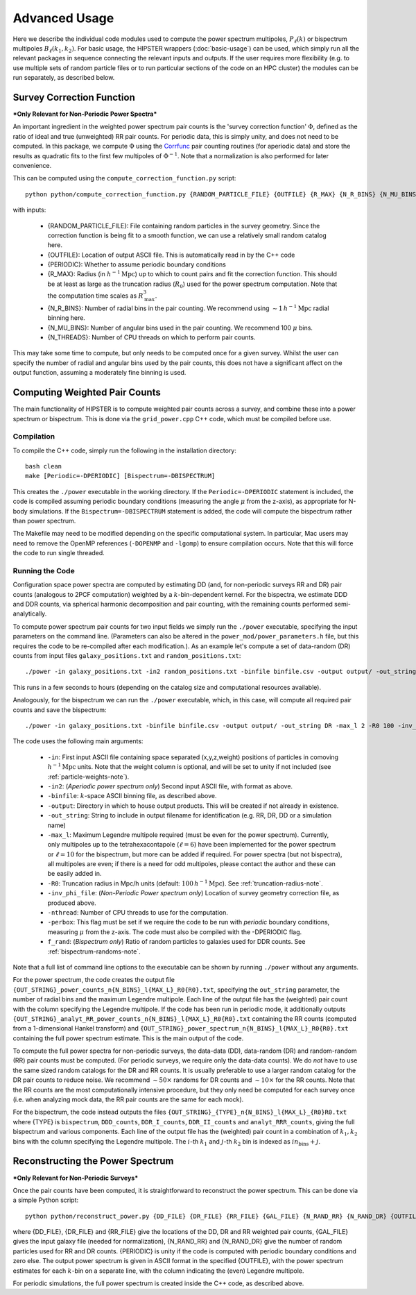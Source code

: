 Advanced Usage
===============

Here we describe the individual code modules used to compute the power spectrum multipoles, :math:`P_\ell(k)` or bispectrum multipoles :math:`B_\ell(k_1,k_2)`. For basic usage, the HIPSTER wrappers (:doc:`basic-usage`) can be used, which simply run all the relevant packages in sequence connecting the relevant inputs and outputs. If the user requires more flexibility (e.g. to use multiple sets of random particle files or to run particular sections of the code on an HPC cluster) the modules can be run separately, as described below.

.. _survey-correction-function:

Survey Correction Function
---------------------------

***Only Relevant for Non-Periodic Power Spectra***

An important ingredient in the weighted power spectrum pair counts is the 'survey correction function' :math:`\Phi`, defined as the ratio of ideal and true (unweighted) RR pair counts. For periodic data, this is simply unity, and does not need to be computed. In this package, we compute :math:`\Phi` using the `Corrfunc <https://Corrfunc.readthedocs.io>`_ pair counting routines (for aperiodic data) and store the results as quadratic fits to the first few multipoles of :math:`\Phi^{-1}`. Note that a normalization is also performed for later convenience.

This can be computed using the ``compute_correction_function.py`` script::

    python python/compute_correction_function.py {RANDOM_PARTICLE_FILE} {OUTFILE} {R_MAX} {N_R_BINS} {N_MU_BINS} {NTHREADS}

with inputs:

    - {RANDOM_PARTICLE_FILE}: File containing random particles in the survey geometry. Since the correction function is being fit to a smooth function, we can use a relatively small random catalog here.
    - {OUTFILE}: Location of output ASCII file. This is automatically read in by the C++ code
    - {PERIODIC}: Whether to assume periodic boundary conditions
    - {R_MAX}: Radius (in :math:`h^{-1}\mathrm{Mpc}`) up to which to count pairs and fit the correction function. This should be at least as large as the truncation radius (:math:`R_0`) used for the power spectrum computation. Note that the computation time scales as :math:`R_\mathrm{max}^3`.
    - {N_R_BINS}: Number of radial bins in the pair counting. We recommend using :math:`\sim 1\,h^{-1}\mathrm{Mpc}` radial binning here.
    - {N_MU_BINS}: Number of angular bins used in the pair counting. We recommend 100 :math:`\mu` bins.
    - {N_THREADS}: Number of CPU threads on which to perform pair counts.

This may take some time to compute, but only needs to be computed once for a given survey. Whilst the user can specify the number of radial and angular bins used by the pair counts, this does not have a significant affect on the output function, assuming a moderately fine binning is used.

.. _main-c-code:

Computing Weighted Pair Counts
-------------------------------

The main functionality of HIPSTER is to compute weighted pair counts across a survey, and combine these into a power spectrum or bispectrum. This is done via the ``grid_power.cpp`` C++ code, which must be compiled before use.

Compilation
~~~~~~~~~~~~

To compile the C++ code, simply run the following in the installation directory::

    bash clean
    make [Periodic=-DPERIODIC] [Bispectrum=-DBISPECTRUM]

This creates the ``./power`` executable in the working directory. If the ``Periodic=-DPERIODIC`` statement is included, the code is compiled assuming periodic boundary conditions (measuring the angle :math:`\mu` from the z-axis), as appropriate for N-body simulations. If the ``Bispectrum=-DBISPECTRUM`` statement is added, the code will compute the bispectrum rather than power spectrum.

The Makefile may need to be modified depending on the specific computational system. In particular, Mac users may need to remove the OpenMP references (``-DOPENMP`` and ``-lgomp``) to ensure compilation occurs. Note that this will force the code to run single threaded.

Running the Code
~~~~~~~~~~~~~~~~~

Configuration space power spectra are computed by estimating DD (and, for non-periodic surveys RR and DR) pair counts (analogous to 2PCF computation) weighted by a :math:`k`-bin-dependent kernel. For the bispectra, we estimate DDD and DDR counts, via spherical harmonic decomposition and pair counting, with the remaining counts performed semi-analytically.

To compute power spectrum pair counts for two input fields we simply run the ``./power`` executable, specifying the input parameters on the command line. (Parameters can also be altered in the ``power_mod/power_parameters.h`` file, but this requires the code to be re-compiled after each modification.). As an example let's compute a set of data-random (DR) counts from input files ``galaxy_positions.txt`` and ``random_positions.txt``::

    ./power -in galaxy_positions.txt -in2 random_positions.txt -binfile binfile.csv -output output/ -out_string DR -max_l 2 -R0 100 -inv_phi_file inv_phi_coefficients.txt -nthread 10

This runs in a few seconds to hours (depending on the catalog size and computational resources available).

Analogously, for the bispectrum we can run the ``./power`` executable, which, in this case, will compute all required pair counts and save the bispectrum::

    ./power -in galaxy_positions.txt -binfile binfile.csv -output output/ -out_string DR -max_l 2 -R0 100 -inv_phi_file inv_phi_coefficients.txt -nthread 10 -f_rand 3

The code uses the following main arguments:

    - ``-in``: First input ASCII file containing space separated (x,y,z,weight) positions of particles in comoving :math:`h^{-1}\mathrm{Mpc}` units. Note that the weight column is optional, and will be set to unity if not included (see :ref:`particle-weights-note`).
    - ``-in2``: (*Aperiodic power spectrum only*) Second input ASCII file, with format as above.
    - ``-binfile``: :math:`k`-space ASCII binning file, as described above.
    - ``-output``: Directory in which to house output products. This will be created if not already in existence.
    - ``-out_string``: String to include in output filename for identification (e.g. RR, DR, DD or a simulation name)
    - ``-max_l``: Maximum Legendre multipole required (must be even for the power spectrum). Currently, only multipoles up to the tetrahexacontapole (:math:`\ell = 6`) have been implemented for the power spectrum or :math:`\ell = 10` for the bispectrum, but more can be added if required. For power spectra (but not bispectra), all multipoles are even; if there is a need for odd multipoles, please contact the author and these can be easily added in.
    - ``-R0``: Truncation radius in Mpc/h units (default: :math:`100\,h^{-1}\mathrm{Mpc}`). See :ref:`truncation-radius-note`.
    - ``-inv_phi_file``: (*Non-Periodic Power spectrum only*) Location of survey geometry correction file, as produced above.
    - ``-nthread``: Number of CPU threads to use for the computation.
    - ``-perbox``: This flag must be set if we require the code to be run with *periodic* boundary conditions, measuring :math:`\mu` from the z-axis. The code must also be compiled with the -DPERIODIC flag.
    - ``f_rand``: (*Bispectrum only*) Ratio of random particles to galaxies used for DDR counts. See :ref:`bispectrum-randoms-note`.

Note that a full list of command line options to the executable can be shown by running ``./power`` without any arguments.

For the power spectrum, the code creates the output file ``{OUT_STRING}_power_counts_n{N_BINS}_l{MAX_L}_R0{R0}.txt``, specifying the ``out_string`` parameter, the number of radial bins and the maximum Legendre multipole. Each line of the output file has the (weighted) pair count with the column specifying the Legendre multipole. If the code has been run in periodic mode, it additionally outputs ``{OUT_STRING}_analyt_RR_power_counts_n{N_BINS}_l{MAX_L}_R0{R0}.txt`` containing the RR counts (computed from a 1-dimensional Hankel transform) and ``{OUT_STRING}_power_spectrum_n{N_BINS}_l{MAX_L}_R0{R0}.txt`` containing the full power spectrum estimate. This is the main output of the code.

To compute the full power spectra for non-periodic surveys, the data-data (DD), data-random (DR) and random-random (RR) pair counts must be computed. (For periodic surveys, we require only the data-data counts). We do *not* have to use the same sized random catalogs for the DR and RR counts. It is usually preferable to use a larger random catalog for the DR pair counts to reduce noise. We recommend :math:`\sim 50\times` randoms for DR counts and :math:`\sim 10\times` for the RR counts. Note that the RR counts are the most computationally intensive procedure, but they only need be computed for each survey once (i.e. when analyzing mock data, the RR pair counts are the same for each mock).

For the bispectrum, the code instead outputs the files ``{OUT_STRING}_{TYPE}_n{N_BINS}_l{MAX_L}_{R0}R0.txt`` where {TYPE} is ``bispectrum``, ``DDD_counts``, ``DDR_I_counts``, ``DDR_II_counts`` and ``analyt_RRR_counts``, giving the full bispectrum and various components. Each line of the output file has the (weighted) pair count in a combination of :math:`k_1,k_2` bins with the column specifying the Legendre multipole. The :math:`i`-th :math:`k_1` and :math:`j`-th :math:`k_2` bin is indexed as :math:`in_\mathrm{bins}+j`.

.. _power-spectrum-reconstruction

Reconstructing the Power Spectrum
----------------------------------

***Only Relevant for Non-Periodic Surveys***

Once the pair counts have been computed, it is straightforward to reconstruct the power spectrum. This can be done via a simple Python script::

    python python/reconstruct_power.py {DD_FILE} {DR_FILE} {RR_FILE} {GAL_FILE} {N_RAND_RR} {N_RAND_DR} {OUTFILE}

where {DD_FILE}, {DR_FILE} and {RR_FILE} give the locations of the DD, DR and RR weighted pair counts, {GAL_FILE} gives the input galaxy file (needed for normalization), {N_RAND_RR} and {N_RAND_DR} give the number of random particles used for RR and DR counts. {PERIODIC} is unity if the code is computed with periodic boundary conditions and zero else. The output power spectrum is given in ASCII format in the specified {OUTFILE}, with the power spectrum estimates for each :math:`k`-bin on a separate line, with the column indicating the (even) Legendre multipole.

For periodic simulations, the full power spectrum is created inside the C++ code, as described above.
